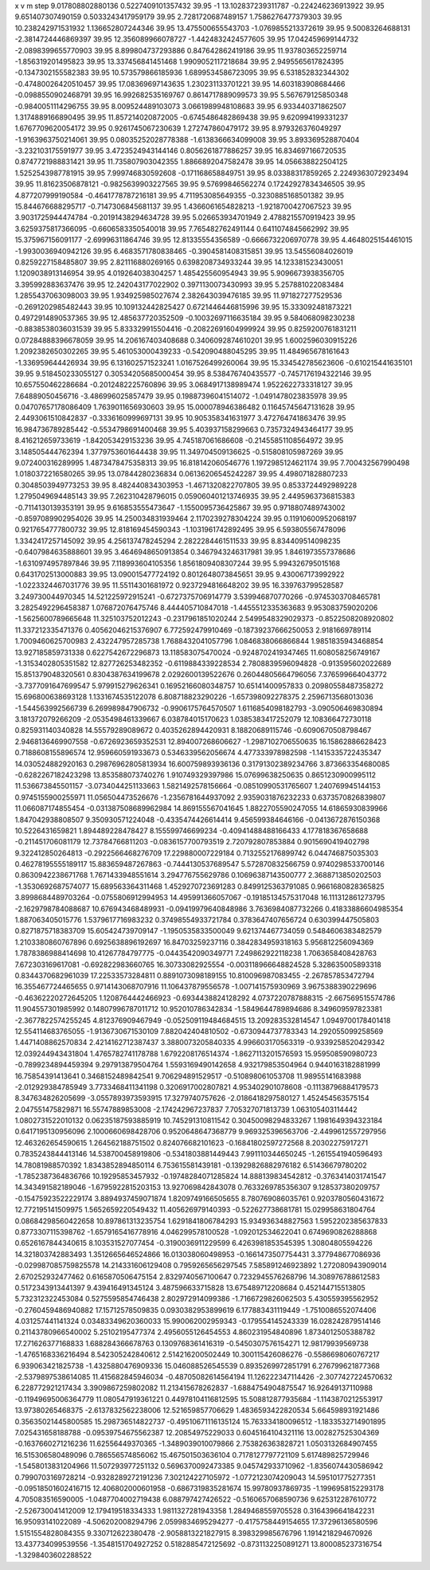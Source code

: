x v m step
9.017808802880136 0.5227409101357432 39.95 -1
13.102837239311787 -0.224246236913922 39.95 
9.651407307490159 0.5033243417959179 39.95 
2.7281720687489157 1.7586276477379303 39.95 
10.238242971531932 1.136652807244346 39.95 
13.475500655543703 -1.0769855213372619 39.95 
9.50083264688131 -2.3814724446869397 39.95 
12.356089966078727 -1.4424832424577605 39.95 
17.042459699144732 -2.0898399655770903 39.95 
8.899804737293886 0.847642862419186 39.95 
11.937803652259714 -1.856319201495823 39.95 
13.337456841451468 1.9909052117218684 39.95 
2.9495565617824395 -0.1347302155582383 39.95 
10.573579866185936 1.6899534586723095 39.95 
6.531852832344302 -0.47480026420510457 39.95 
17.08369697143635 1.230231133701221 39.95 
14.603183908684466 -0.0988550902468791 39.95 
16.992682535169767 0.8614717889099573 39.95 
5.567679125850348 -0.9840051114296755 39.95 
8.009524489103073 3.0661989948108683 39.95 
6.933440371862507 1.3174889166890495 39.95 
11.857214020872005 -0.6745486482869438 39.95 
9.620994199331237 1.6767709620054172 39.95 
0.9261745067230639 1.272747860479172 39.95 
8.979326376049297 -1.9163963750214061 39.95 
0.08035252028778388 -1.6138366634099008 39.95 
3.893369528870404 -3.232103175591977 39.95 
3.4723524943144146 0.8056261877886257 39.95 
16.834697166720535 0.8747721988831421 39.95 
11.735807903042355 1.8866892047582478 39.95 
14.056638822504125 1.5252543987781915 39.95 
7.999746830592608 -0.171168658849751 39.95 
8.03388317859265 2.2249363072923494 39.95 
11.81623506878121 -0.9825639903227565 39.95 
9.57699846562274 0.17242927834346505 39.95 
4.877207999190584 -0.4641778787216181 39.95 
4.711953085649355 -0.3230885168501382 39.95 
15.844676688295717 -0.7147306845681137 39.95 
1.4366061654828213 -1.9218700427067523 39.95 
3.9031725944474784 -0.20191438294634728 39.95 
5.026653934701949 2.4788215570919423 39.95 
3.6259375817366095 -0.6606583350540018 39.95 
7.765482762491144 0.6411074845662992 39.95 
15.375967156091177 -2.69996311864746 39.95 
12.81335554356589 -0.6666732206970778 39.95 
4.4648025154461015 -1.9930036940942126 39.95 
6.4683571780838465 -0.3904581408315851 39.95 
13.54556084026019 0.8259227158485807 39.95 
2.821116880269165 0.6398208734933244 39.95 
14.123381523430051 1.1209038913146954 39.95 
4.019264038304257 1.485425560954943 39.95 
5.9096673938356705 3.395992883637476 39.95 
12.242043177022902 0.3971130073430993 39.95 
5.257881022083484 1.2855437063098003 39.95 
1.934925985027674 2.382643039476185 39.95 
11.971827277529536 -0.2691202985482443 39.95 
10.109132442825427 0.6721446446815996 39.95 
15.333092481873221 0.4972914890537365 39.95 
12.485637720352509 -0.10032697116635184 39.95 
9.584068098230238 -0.8838538036031539 39.95 
5.833329915504416 -0.20822691604999924 39.95 
0.8259200761831211 0.07284888396678059 39.95 
14.206167403408688 0.3406092874610201 39.95 
1.6002596030915226 1.2092382650302265 39.95 
5.461053000439233 -0.542090488045295 39.95 
11.484965678161643 -1.336959644426934 39.95 
6.131602571523241 1.0167526499260064 39.95 
15.334542785623606 -0.610215441635101 39.95 
9.518450233055127 0.30534205685000454 39.95 
8.538476740435577 -0.7457176194322146 39.95 
10.657550462286684 -0.2012482225760896 39.95 
3.0684917138989474 1.9522622733318127 39.95 
7.64889050456716 -3.486996025857479 39.95 
0.19887396041514072 -1.0491478023835978 39.95 
0.04707657178086409 1.7639011656930603 39.95 
15.000078946386482 0.11645745647131628 39.95 
2.4493061510842837 -0.3336160999697131 39.95 
10.905358341631977 3.472764741863476 39.95 
16.984736789285442 -0.5534798691400468 39.95 
5.403937158299663 0.7357324943464177 39.95 
8.416212659733619 -1.842053429153236 39.95 
4.745187061686608 -0.21455851108564972 39.95 
3.148505444762394 1.3779753601644438 39.95 
11.349704509136625 -0.515808105987269 39.95 
9.072400316289995 1.4873478475358313 39.95 
16.818142060546776 1.1972985124621174 39.95 
7.700432567990498 1.0180372216580265 39.95 
13.07844280236834 0.06136206545242287 39.95 
4.498071828807233 0.3048503949773253 39.95 
8.482440834303953 -1.4671320822707805 39.95 
0.8533724492989228 1.2795049694485143 39.95 
7.262310428796015 0.059060401213746935 39.95 
2.4495963736815383 -0.7114130139353191 39.95 
9.616853555473647 -1.1550095736425867 39.95 
0.9718807489743002 -0.8597089902954026 39.95 
14.250034831939464 2.1170239278304224 39.95 
0.11910600952068197 0.9217654777800732 39.95 
12.818169454590343 -1.1031961742892495 39.95 
6.593805567478096 1.3342417257145092 39.95 
4.256137478245294 2.2822284461511533 39.95 
8.834409514098235 -0.6407984635888601 39.95 
3.4646948650913854 0.3467943246317981 39.95 
1.8461973557378686 -1.6310974957897846 39.95 
7.118993604105356 1.8561809408307244 39.95 
5.994326795015168 0.6431702513000883 39.95 
13.090015477724192 0.8012648073845651 39.95 
9.430067173992922 -1.0223324467031776 39.95 
11.55114301681972 0.9237294816648202 39.95 
16.339763799528587 3.249730044970345  
14.521225972915241 -0.6727375706914779  
3.539946870770266 -0.9745303708465781  
3.2825492296458387 1.076872076475746  
8.444405710847018 -1.4455512335363683  
9.953083759020206 -1.5625600789665648  
11.325103752012243 -0.2317961851020244  
2.5499548329029373 -0.8522508208920802  
11.337212335471376 0.40562046215376907  
6.772592479910469 -0.18739237666250053  
2.9181669789114 1.7009460625700983  
2.432247957285738 1.7688432041057796  
1.0846838066866844 1.9851835943468854  
13.927185859731338 0.6227542672296873  
13.118583075470024 -0.9248702419347465  
11.608058256749167 -1.3153402805351582  
12.827726253482352 -0.6119884339228534  
2.7808839596094828 -0.913595602022689  
15.851379048320561 0.8304387634199678  
2.0292600139522676 0.26044805664796056  
7.376599664043772 -3.7377091647699547  
5.979915279626341 0.16952166080348757  
10.65141400957833 0.20980558487358272  
15.696800638693128 1.1331674535122078  
6.808718823290226 -1.657398092278375  
2.2596713568013036 -1.544563992566739  
6.269989847906732 -0.9906175764570507  
1.6116854098182793 -3.090506469830894  
3.181372079266209 -2.0535498461339667  
6.038784015170623 1.0385383417252079  
12.108366472730118 0.825931140340828  
14.55579289089672 0.4035262894420931  
8.18820689115746 -0.6090670508798467  
2.9468136469907558 -0.6726923659352531  
12.894007268606627 -1.2987102706550635  
16.15862886628423 0.7188608155896574  
12.959660591933673 0.5346339562056674  
4.477333978982598 -1.1415335722435347  
14.030524882920163 0.29876962805813934  
16.600759893936136 0.31791302389234766  
3.873663354680085 -0.6282267182423298  
13.853588073740276 1.910749329397986  
15.07699638250635 0.8651230900995112  
11.536673845501157 -3.0734044251133663  
1.5821492578156664 -0.08510990531765607  
1.240769945144153 0.9745155900255971  
11.056504473526676 -1.2356781644937092  
2.9359031876232233 0.6373570826839807  
11.066087174855454 -0.031387508689962984  
14.869155567041645 1.8822705590247055  
14.61865930839966 1.847042938808507  
9.350930571224048 -0.4335474426614414  
9.456599384646166 -0.0413672876150368  
10.5226431659821 1.894489228478427  
8.155599746699234 -0.40941488488166433  
4.177818367658688 -0.211451706081179  
12.73784766811203 -0.0836157700793519  
2.720792807853884 0.9015690419402798  
9.322412850264813 -0.2922566468276709  
17.229880007229184 0.7132552176899742  
6.044746875035303 0.46278195555189117  
15.883659487267863 -0.7444130537689547  
5.572870832566759 0.9740298533700146  
0.8630942238671768 1.7671433948551614  
3.294776755629786 0.10696387143500777  
2.3688713850202503 -1.3530692687574077  
15.689563364311468 1.4529270723691283  
0.8499125363791085 0.9661680828365825  
3.8998684489703264 -0.0755806912994953  
14.495991366057067 -0.19185134575317048  
16.111312861273795 -2.1629798784088687  
10.676943468489931 -0.09419979640848986  
3.7636984087732266 0.41833886604985354  
1.887063405015776 1.5379617716983232  
0.37498554933721784 0.3783647407656724  
0.630399447505803 0.8271875718383709  
15.605424739709147 -1.1950535833500049  
9.621374467734059 0.5484606383482579  
1.2103380860767896 0.6925638896192697  
16.84703259237116 0.3842834959318163  
5.956812256094369 1.7878386988414698  
10.41267784797775 -0.0443542090349771  
7.249862922118238 1.7063658408428763  
7.672303169617081 -0.692822983660765  
16.30733082925554 -0.003118966648824528  
5.328635005893318 0.8344370682961039  
17.22533573284811 0.8891073098189155  
10.810096987083455 -2.267857853472794  
16.355467724465655 0.9714143068707916  
11.106437879556578 -1.007141575930969  
3.9675388390229696 -0.46362220272645205  
1.1208764442466923 -0.6934438824128292  
4.0737220787888315 -2.667569515574786  
11.904557301985992 0.14807996787011712  
10.952010786342834 -1.5849644789894686  
8.349609597823381 -2.3677822574255245  
4.812376909467949 -0.052509119484684515  
13.209283532814547 1.0949700178401418  
12.554114683765055 -1.9136730671530109  
7.882042404810502 -0.6730944737783343  
14.292055099258569 1.4471408862570834  
2.4214162712387437 3.3880073205840335  
4.996603170563319 -0.9339258520429342  
12.039244943431804 1.4765782741178788  
1.6792208176514374 -1.8627113201576593  
15.959508590980723 -0.7899234894459394  
9.297913879504764 1.5593169490142658  
4.932179853504964 0.9440163182881999  
16.75854391413641 0.3468152489842541  
9.706294891529517 -0.510898061053708  
11.98955141683988 -2.012929384785949  
3.7733468411341198 0.3206917002807821  
4.953402901078608 -0.11138796884179573  
8.347634826205699 -3.0557893973593915  
17.3279740757626 -2.0186418297580127  
1.452454563575154 2.047551475829871  
16.55747889853008 -2.174242967237837  
7.705327071813739 1.063105403114442  
1.0802731522010132 0.06235187593885919  
10.745291310811542 0.30450098294833267  
1.1981649394323184 0.6417195130956096  
2.1000660698428706 0.9520648647368779  
9.969325396563706 -2.4499612557297956  
12.463262654590615 1.264562188751502  
0.824076682101623 -0.16841802597272568  
8.20302275917271 0.7835243844413146  
14.538700458919806 -0.5341803881449443  
7.991110344650245 -1.2615541940596493  
14.78081988570392 1.8343852894850114  
6.753615581439181 -0.13929826882976182  
6.51436679780202 -1.7852387364836766  
10.19295853457932 -0.19748284071285824  
14.888139834542812 -0.3763414031741547  
14.343491582189046 -1.6795922815203153  
13.927069842843078 0.7633269785356307  
9.128537380209757 -0.15475923522229174  
3.8894937459071874 1.8209749166505655  
8.780769086035761 0.9203780560431672  
12.772195141509975 1.5652659220549432  
11.405626979140393 -0.522627738681781  
15.029958631804764 0.08684298560422658  
10.897861313235754 1.6291841806784293  
15.934936348827563 1.5952202385637833  
0.8773307115398762 -1.6579165416778916  
4.046299578100528 -1.092012534622041  
0.6749690826288868 0.6526167844340615  
8.103531527077454 -0.3190036911229599  
6.4263981853545395 1.30804805594226  
14.321803742883493 1.3512665646524866  
16.013038060498953 -0.1661473507754431  
3.377948677086936 -0.029987085759825578  
14.214331606129408 0.7959265656297545  
7.585891246923892 1.272080943909014  
2.670252932477462 0.6165870506475154  
2.8329740567100647 0.7232945576268796  
14.308976788612583 0.5172343913441397  
9.439416491345124 3.487596633715828  
13.675489712208684 0.452144715513805  
5.732312322453084 0.5275595854746438  
2.802972914099386 -1.7166729826062503  
5.430559395562952 -0.2760459486940882  
17.15712578509835 0.0930382953899619  
6.177883431119449 -1.7510086552074406  
4.031257441141324 0.03483349620360033  
15.990062002959343 -0.179554145243339  
16.028242879514146 0.21143780966540002  
5.25102195477374 2.4956055126454553  
4.860231954840896 1.8734012505388782  
17.271626377168833 1.688284366678763  
0.1309768361416319 -0.5450307576154271  
12.98179939569738 -1.4765168336216494  
8.542305242840612 2.514216200502449  
10.300115426086276 -0.5586698060767217  
6.939063421825738 -1.4325880476909336  
15.046088526545539 0.8935269972851791  
6.276799621877368 -2.5379897538614085  
11.415682845946034 -0.48705082614564194  
11.126222347114426 -2.3077427224570632  
6.228772921217434 3.3909867259802082  
11.213415678262837 -1.6884754904875547  
16.92649137110988 -0.11949695006364779  
11.080547919361221 0.44978104116812595  
15.508812877935684 -1.1143870212553917  
13.97380265468375 -2.6137832562238006  
12.521659857706629 1.4836593422820534  
5.664598931921486 0.35635021445800585  
15.298736514822737 -0.49510671116135124  
15.763334180096512 -1.1833532714901895  
7.025431658188788 -0.09539754675562387  
12.20854975229033 0.6045164104321116  
13.002827525304369 -0.1637660271216236  
11.62556449370365 -1.3489039010079866  
2.753826363828721 1.0503132684907455  
16.515306580489096 0.786556574856062  
15.467501503636104 0.7178127797721109  
5.617489825729946 -1.5458013831204966  
11.507293977251132 0.5696370092473385  
9.045742933710962 -1.8356074430586942  
0.7990703169728214 -0.9328289272191236  
7.302124227105972 -1.0772123074209043  
14.595101775277351 -0.09518501602416715  
12.406802000601958 -0.6867319835281674  
15.99780937869735 -1.1996958152293178  
4.705083516590005 -1.0487704002719438  
6.088797427426522 -0.5160657068590736  
9.625312287610772 -2.526730041412009  
12.179419518334333 1.9811327281943358  
1.2849468559705528 0.3164396641842231  
16.95093141022089 -4.506202008294796  
2.0599834695294277 -0.4175758449154655  
17.37296136580596 1.5151554828084355  
9.330712622380478 -2.9058813221827915  
8.398329985676796 1.1914218294670926  
13.437734099539556 -1.3548151704927252  
0.5182885472125692 -0.8731132250891271  
13.800085237316754 -1.3298403602288522  
